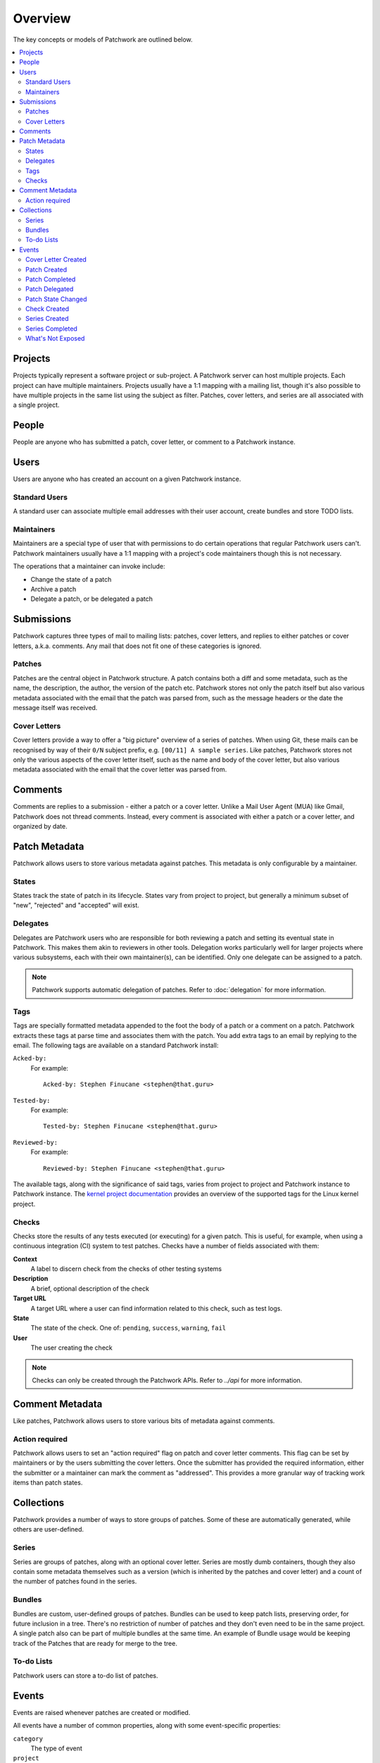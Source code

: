 Overview
========

The key concepts or models of Patchwork are outlined below.

.. contents::
   :local:


Projects
--------

Projects typically represent a software project or sub-project. A Patchwork
server can host multiple projects. Each project can have multiple maintainers.
Projects usually have a 1:1 mapping with a mailing list, though it's also
possible to have multiple projects in the same list using the subject as
filter. Patches, cover letters, and series are all associated with a single
project.


People
------

People are anyone who has submitted a patch, cover letter, or comment to a
Patchwork instance.


Users
-----

Users are anyone who has created an account on a given Patchwork instance.

Standard Users
~~~~~~~~~~~~~~

A standard user can associate multiple email addresses with their user account,
create bundles and store TODO lists.

Maintainers
~~~~~~~~~~~

Maintainers are a special type of user that with permissions to do certain
operations that regular Patchwork users can't. Patchwork maintainers usually
have a 1:1 mapping with a project's code maintainers though this is not
necessary.

The operations that a maintainer can invoke include:

- Change the state of a patch
- Archive a patch
- Delegate a patch, or be delegated a patch


Submissions
-----------

Patchwork captures three types of mail to mailing lists: patches, cover
letters, and replies to either patches or cover letters, a.k.a. comments. Any
mail that does not fit one of these categories is ignored.

Patches
~~~~~~~

Patches are the central object in Patchwork structure. A patch contains both a
diff and some metadata, such as the name, the description, the author, the
version of the patch etc. Patchwork stores not only the patch itself but also
various metadata associated with the email that the patch was parsed from, such
as the message headers or the date the message itself was received.

Cover Letters
~~~~~~~~~~~~~

Cover letters provide a way to offer a "big picture" overview of a series of
patches. When using Git, these mails can be recognised by way of their ``0/N``
subject prefix, e.g. ``[00/11] A sample series``. Like patches, Patchwork
stores not only the various aspects of the cover letter itself, such as the
name and body of the cover letter, but also various metadata associated with
the email that the cover letter was parsed from.


Comments
--------

Comments are replies to a submission - either a patch or a cover letter. Unlike
a Mail User Agent (MUA) like Gmail, Patchwork does not thread comments.
Instead, every comment is associated with either a patch or a cover letter, and
organized by date.


Patch Metadata
--------------

Patchwork allows users to store various metadata against patches. This metadata
is only configurable by a maintainer.

States
~~~~~~

States track the state of patch in its lifecycle. States vary from project to
project, but generally a minimum subset of "new", "rejected" and "accepted"
will exist.

Delegates
~~~~~~~~~

Delegates are Patchwork users who are responsible for both reviewing a patch
and setting its eventual state in Patchwork. This makes them akin to reviewers
in other tools. Delegation works particularly well for larger projects where
various subsystems, each with their own maintainer(s), can be identified. Only
one delegate can be assigned to a patch.

.. note::

   Patchwork supports automatic delegation of patches. Refer to
   :doc:`delegation` for more information.

.. _overview-tags:

Tags
~~~~

Tags are specially formatted metadata appended to the foot the body of a patch
or a comment on a patch. Patchwork extracts these tags at parse time and
associates them with the patch. You add extra tags to an email by replying to
the email. The following tags are available on a standard Patchwork install:

``Acked-by:``
  For example::

      Acked-by: Stephen Finucane <stephen@that.guru>

``Tested-by:``
  For example::

      Tested-by: Stephen Finucane <stephen@that.guru>

``Reviewed-by:``
  For example::

      Reviewed-by: Stephen Finucane <stephen@that.guru>

The available tags, along with the significance of said tags, varies from
project to project and Patchwork instance to Patchwork instance. The `kernel
project documentation`__ provides an overview of the supported tags for the
Linux kernel project.

__ https://www.kernel.org/doc/html/latest/process/submitting-patches.html

Checks
~~~~~~

Checks store the results of any tests executed (or executing) for a given
patch. This is useful, for example, when using a continuous integration (CI)
system to test patches. Checks have a number of fields associated with them:

**Context**
  A label to discern check from the checks of other testing systems

**Description**
  A brief, optional description of the check

**Target URL**
  A target URL where a user can find information related to this check, such as
  test logs.

**State**
  The state of the check. One of: ``pending``, ``success``, ``warning``,
  ``fail``

**User**
  The user creating the check

.. note::

   Checks can only be created through the Patchwork APIs. Refer to `../api`
   for more information.

.. todo::

   Provide information on building a CI system that reports check results back
   to Patchwork.


Comment Metadata
----------------

Like patches, Patchwork allows users to store various bits of metadata against
comments.

Action required
~~~~~~~~~~~~~~~

.. versionadded:: 3.1.0

Patchwork allows users to set an "action required" flag on patch and cover
letter comments. This flag can be set by maintainers or by the users submitting
the cover letters. Once the submitter has provided the required information,
either the submitter or a maintainer can mark the comment as "addressed". This
provides a more granular way of tracking work items than patch states.


Collections
-----------

Patchwork provides a number of ways to store groups of patches. Some of these
are automatically generated, while others are user-defined.

Series
~~~~~~

Series are groups of patches, along with an optional cover letter. Series are
mostly dumb containers, though they also contain some metadata themselves such
as a version (which is inherited by the patches and cover letter) and a count
of the number of patches found in the series.

Bundles
~~~~~~~

Bundles are custom, user-defined groups of patches. Bundles can be used to keep
patch lists, preserving order, for future inclusion in a tree. There's no
restriction of number of patches and they don't even need to be in the same
project. A single patch also can be part of multiple bundles at the same time.
An example of Bundle usage would be keeping track of the Patches that are ready
for merge to the tree.

To-do Lists
~~~~~~~~~~~

Patchwork users can store a to-do list of patches.


Events
------

Events are raised whenever patches are created or modified.

All events have a number of common properties, along with some event-specific
properties:

``category``
  The type of event

``project``
  The project this event belongs to

``date``
  When this event was created

``actor``
  The user, if any, that caused/created this event

``payload``
  Additional information

Cover Letter Created
~~~~~~~~~~~~~~~~~~~~

:Category: ``cover-created``

Sent when a cover letter is created.

``cover``
  Created cover letter

Patch Created
~~~~~~~~~~~~~

:Category: ``patch-created``

Sent when a patch is created.

``patch``
  Created patch

Patch Completed
~~~~~~~~~~~~~~~

:Category: ``patch-completed``

Sent when a patch in a series has its dependencies met, or when a patch that is
not in a series is created (since that patch has no dependencies).

``patch``
  Completed patch

``series``
  Series from which patch dependencies were extracted, if any

Patch Delegated
~~~~~~~~~~~~~~~

:Category: ``patch-delegated``

Sent when a patch's delegate is changed.

``patch``
  Updated patch

``previous``
  Previous delegate, if any

``current``
  Current delegate, if any

Patch State Changed
~~~~~~~~~~~~~~~~~~~

:Category: ``patch-state-changed``

Sent when a patch's state is changed.

``patch``
  Updated patch

``previous``
  Previous state

``current``
  Current state

Check Created
~~~~~~~~~~~~~

:Category: ``check-created``

Sent when a patch check is created.

``check``
  Created check

Series Created
~~~~~~~~~~~~~~

:Category: ``series-created``

Sent when a series is created.

``series``
  Created series

Series Completed
~~~~~~~~~~~~~~~~

:Category: ``series-completed``

Sent when a series is completed.

``series``
  Completed series

What's Not Exposed
~~~~~~~~~~~~~~~~~~

* Bundles

  We don't expose an "added to bundle" event as it's unlikely that this will
  be useful to either users or CI setters.

* Comments

  Like Bundles, there likely isn't much value in exposing these via the API.
